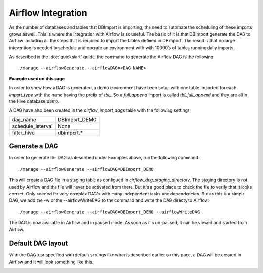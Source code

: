 Airflow Integration
===================

As the number of databases and tables that DBImport is importing, the need to automate the scheduling of these imports grows aswell. This is where the integration with Airflow is so useful. The basic of it is that DBImport generate the DAG to Airflow including all the steps that is required to import the tables defined in DBImport. The result is that no large intevention is needed to schedule and operate an environment with with 10000's of tables running daily imports.

As described in the :doc:`quickstart` guide, the command to generate the Airflow DAG is the following::

./manage --airflowGenerate --airflowDAG=<DAG NAME>

**Example used on this page**

In order to show how a DAG is generated, a demo environment have been setup with one table imported for each *import_type* with the name having the prefix of *tbl_*. So a *full_append* import is called *tbl_full_append* and they are all in the Hive database *demo*. 

A DAG have also been created in the *airflow_import_dags* table with the following settings

=================== ============================================================
dag_name            DBImport_DEMO
schedule_interval   None
filter_hive         dbimport.*
=================== ============================================================

Generate a DAG
--------------

In order to generate the DAG as described under Examples above, run the following command::

./manage --airflowGenerate --airflowDAG=DBImport_DEMO

This will create a DAG file in a staging table as configued in *airflow_dag_staging_directory*. The staging directory is not used by Airflow and the file will never be activated from there. But it's a good place to check the file to verify that it looks correct. Only needed for very complex DAG's with many independent tasks and dependencies. But as this is a simple DAG, we add the -w  or the --airflowWriteDAG to the command and write the DAG directy to Airflow::

./manage --airflowGenerate --airflowDAG=DBImport_DEMO --airflowWriteDAG

The DAG is now available in Airflow and in paused mode. As soon as it's un-paused, it can be viewed and started from Airflow.


Default DAG layout
------------------

With the DAG just specified with default settings like what is described earlier on this page, a DAG will be created in Airflow and it will look something like this. 

.. image:: img/airflow_dag_default.jpg



